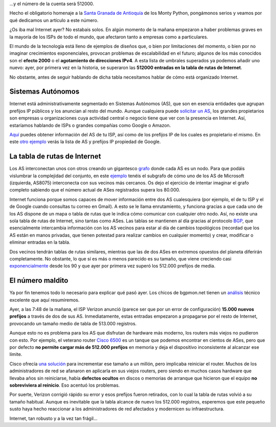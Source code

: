 .. title: 512000 es el número que se contará...
.. author: Daniel Aresté
.. slug: 512000-numero-contara
.. date: 2014-08-13 20:30
.. tags: Redes, Crónica

...y el número de la cuenta será 512000.

Hecho el obligatorio homenaje a la `Santa Granada de Antioquía`_ de los Monty Python, pongámonos serios y veamos por qué dedicamos un artículo a este número.

¿Os iba mal Internet ayer? No estabais solos. En algún momento de la mañana empezaron a haber problemas graves en la mayoría de los ISPs de todo el mundo, que afectaron tanto a empresas como a particulares. 

El mundo de la tecnología está lleno de ejemplos de diseños que, o bien por limitaciones del momento, o bien por no imaginar crecimientos exponenciales, provocan problemas de escalabilidad en el futuro; algunos de los más conocidos son el **efecto 2000** o el **agotamiento de direcciones IPv4**. A esta lista de umbrales superados ya podemos añadir uno nuevo: ayer, por primera vez en la historia, se superaron las **512000 entradas en la tabla de rutas de Internet**.

No obstante, antes de seguir hablando de dicha tabla necesitamos hablar de cómo está organizado Internet.

.. TEASER_END

Sistemas Autónomos
==================

Internet está administrativamente segmentado en Sistemas Autónomos (AS), que son en esencia entidades que agrupan prefijos IP públicos y los anuncian al resto del mundo. Aunque cualquiera puede `solicitar un AS`_, los grandes propietarios son empresas u organizaciones cuya actividad central o negocio tiene que ver con la presencia en Internet. Así, estaríamos hablando de ISPs o grandes compañías como Google o Amazon.

`Aquí`_ puedes obtener información del AS de tu ISP, así como de los prefijos IP de los cuales es propietario el mismo. En este `otro ejemplo`_ verás la lista de AS y prefijos IP propiedad de Google.

La tabla de rutas de Internet
=============================

Los AS interconectan unos con otros creando un gigantesco `grafo`_ donde cada AS es un nodo. Para que podáis vislumbrar la complejidad del conjunto, en este `ejemplo`_ tenéis el subgrafo de cómo uno de los AS de Microsoft (izquierda, AS8075) interconecta con sus vecinos más cercanos. Os dejo el ejercicio de intentar imaginar el grafo completo sabiendo que el número actual de ASes registrados supera los 80.000.

Internet funciona porque somos capaces de mover información entre dos AS cualesquiera (por ejemplo, el de tu ISP y el de Google cuando consultas tu correo en Gmail). A esto se le llama enrutamiento, y funciona gracias a que cada uno de los AS dispone de un mapa o tabla de rutas que le indica cómo comunicar con cualquier otro nodo. Así, no existe una sola tabla de rutas de Internet, sino tantas como ASes. Las tablas se mantienen al día gracias al protocolo `BGP`_, que esencialmente intercambia información con los AS vecinos para estar al día de cambios topológicos (recordad que los AS están en manos privadas, que tienen potestad para realizar cambios en cualquier momento) y crear, modificar o eliminar entradas en la tabla.

Dos vecinos tendrán tablas de rutas similares, mientras que las de dos ASes en extremos opuestos del planeta diferirán completamente. No obstante, lo que sí es más o menos parecido es su tamaño, que viene creciendo casi `exponencialmente`_ desde los 90 y que ayer por primera vez superó los 512.000 prefijos de media.

El número maldito
=================

Ya por fin tenemos todo lo necesario para explicar qué pasó ayer. Los chicos de bgpmon.net tienen un `análisis`_ técnico excelente que aquí resumiremos.

Ayer, a las 7:48 de la mañana, el ISP Verizon anunció (parece ser que por un error de configuración) **15.000 nuevos prefijos** a través de dos de sus AS. Inmediatamente, estas entradas empezaron a propagarse por el resto de Internet, provocando un tamaño medio de tabla de 513.000 registros.

Aunque esto no es problema para los AS que disfrutan de hardware más moderno, los routers más viejos no pudieron con esto. Por ejemplo, el veterano router `Cisco 6500`_ es un tanque que podemos encontrar en cientos de ASes, pero que por defecto **no permite cargar más de 512.000 prefijos** en memoria y deja el dispositivo inconsistente al alcanzar ese límite.

Cisco ofrecía `una solución`_ para incrementar ese tamaño a un millón, pero implicaba reiniciar el router. Muchos de los administradores de red se afanaron en aplicarla en sus viejos routers, pero siendo en muchos casos hardware que llevaba años sin reiniciarse, había **defectos ocultos** en discos o memorias de arranque que hicieron que el equipo **no sobreviviera al reinicio**. Eso acentuó los problemas.

Por suerte, Verizon corrigió rápido su error y esos prefijos fueron retirados, con lo cual la tabla de rutas volvió a su tamaño habitual. Aunque es inevitable que la tabla alcance de nuevo los 512.000 registros, esperemos que este pequeño susto haya hecho reaccionar a los administradores de red afectados y modernicen su infraestructura.

Internet, tan robusto y a la vez tan frágil...

.. _`Santa Granada de Antioquía`: https://www.youtube.com/watch?v=MPzWtI6uaJk&t=2m16s
.. _`solicitar un AS`: http://www.ripe.net/lir-services/resource-management/allocations-and-assignments/request-an-as-number
.. _`Aquí`: http://bgp.he.net/
.. _`otro ejemplo`: http://bgp.he.net/search?search%5Bsearch%5D=google&commit=Search
.. _`grafo`: http://es.wikipedia.org/wiki/Grafo
.. _`ejemplo`: http://bgp.he.net/AS8075#_graph4
.. _`BGP`: http://es.wikipedia.org/wiki/Border_Gateway_Protocol
.. _`exponencialmente`: http://www.cidr-report.org/cgi-bin/plota?file=%2fvar%2fdata%2fbgp%2fas2.0%2fbgp-active%2etxt&descr=Active%20BGP%20entries%20%28FIB%29&ylabel=Active%20BGP%20entries%20%28FIB%29&with=step
.. _`análisis`: http://www.bgpmon.net/what-caused-todays-internet-hiccup/
.. _`Cisco 6500`: http://www.cisco.com/c/en/us/products/switches/catalyst-6500-series-switches/literature.html
.. _`una solución`: http://www.cisco.com/c/en/us/support/docs/switches/catalyst-6500-series-switches/117712-problemsolution-cat6500-00.html



